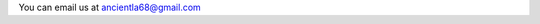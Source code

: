 .. title: Contact
.. slug: contact
.. date: 2025-08-18 07:28:41 UTC+02:00
.. tags: 
.. category: 
.. link: 
.. description: 
.. type: text

You can email us at ancientla68@gmail.com
